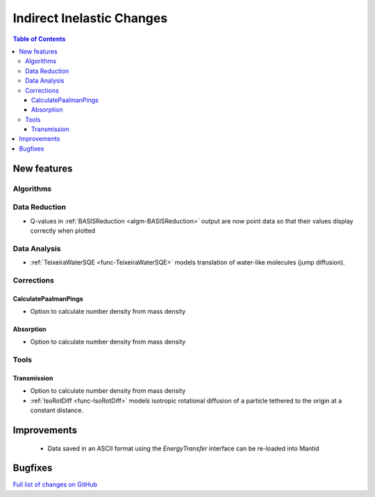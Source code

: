 ==========================
Indirect Inelastic Changes
==========================

.. contents:: Table of Contents
   :local:

New features
------------

Algorithms
##########

Data Reduction
##############

- Q-values in :ref:`BASISReduction <algm-BASISReduction>` output are now point data so that their values display correctly when plotted

Data Analysis
#############

- :ref:`TeixeiraWaterSQE <func-TeixeiraWaterSQE>` models translation of water-like molecules (jump diffusion).


Corrections
###########

CalculatePaalmanPings
~~~~~~~~~~~~~~~~~~~~~

- Option to calculate number density from mass density

Absorption
~~~~~~~~~~~

- Option to calculate number density from mass density

Tools
#####

Transmission
~~~~~~~~~~~~

- Option to calculate number density from mass density

- :ref:`IsoRotDiff <func-IsoRotDiff>` models isotropic rotational diffusion of a particle
  tethered to the origin at a constant distance.


Improvements
------------
 - Data saved in an ASCII format using the *EnergyTransfer* interface can be re-loaded into Mantid

Bugfixes
--------



`Full list of changes on GitHub <http://github.com/mantidproject/mantid/pulls?q=is%3Apr+milestone%3A%22Release+3.9%22+is%3Amerged+label%3A%22Component%3A+Indirect+Inelastic%22>`_
